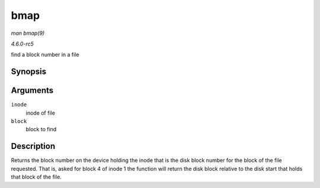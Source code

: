 .. -*- coding: utf-8; mode: rst -*-

.. _API-bmap:

====
bmap
====

*man bmap(9)*

*4.6.0-rc5*

find a block number in a file


Synopsis
========

.. c:function:: sector_t bmap( struct inode * inode, sector_t block )

Arguments
=========

``inode``
    inode of file

``block``
    block to find


Description
===========

Returns the block number on the device holding the inode that is the
disk block number for the block of the file requested. That is, asked
for block 4 of inode 1 the function will return the disk block relative
to the disk start that holds that block of the file.


.. ------------------------------------------------------------------------------
.. This file was automatically converted from DocBook-XML with the dbxml
.. library (https://github.com/return42/sphkerneldoc). The origin XML comes
.. from the linux kernel, refer to:
..
.. * https://github.com/torvalds/linux/tree/master/Documentation/DocBook
.. ------------------------------------------------------------------------------
